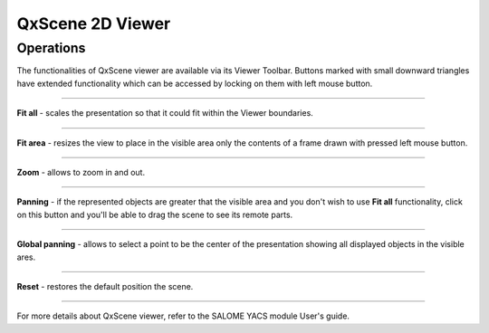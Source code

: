 .. _qxscene_2d_viewer_page:

*****************
QxScene 2D Viewer
*****************

Operations
##########

The functionalities of QxScene viewer are available via its Viewer
Toolbar. Buttons marked with small downward triangles have extended
functionality which can be accessed by locking on them with left mouse
button.

.. image:: ../images/qxviewer_toolbar.png
	:align: center

____


.. image:: ../../../../src/QxScene/resources/qx_view_fitall.png
	:align: center

**Fit all** - scales the presentation so that it could fit within
the Viewer boundaries.

____


.. image:: ../../../../src/QxScene/resources/qx_view_fitarea.png
	:align: center

**Fit area** - resizes the view to place in the visible area only
the contents of a frame drawn with pressed left mouse button.

____


.. image:: ../../../../src/QxScene/resources/qx_view_zoom.png
	:align: center

**Zoom** - allows to zoom in and out.

____


.. image:: ../../../../src/QxScene/resources/qx_view_pan.png
	:align: center

**Panning** - if the represented objects are greater that the
visible area and you don't wish to use **Fit all** functionality,
click on this button and you'll be able to drag the scene to see its
remote parts.

____


.. image:: ../../../../src/QxScene/resources/qx_view_glpan.png
	:align: center

**Global panning** - allows to select a point to be the center of
the presentation showing all displayed objects in the visible ares.

____


.. image:: ../../../../src/QxScene/resources/qx_view_reset.png
	:align: center

**Reset** - restores the default position the scene.

____


For more details about QxScene viewer, refer to the SALOME YACS module
User's guide.


